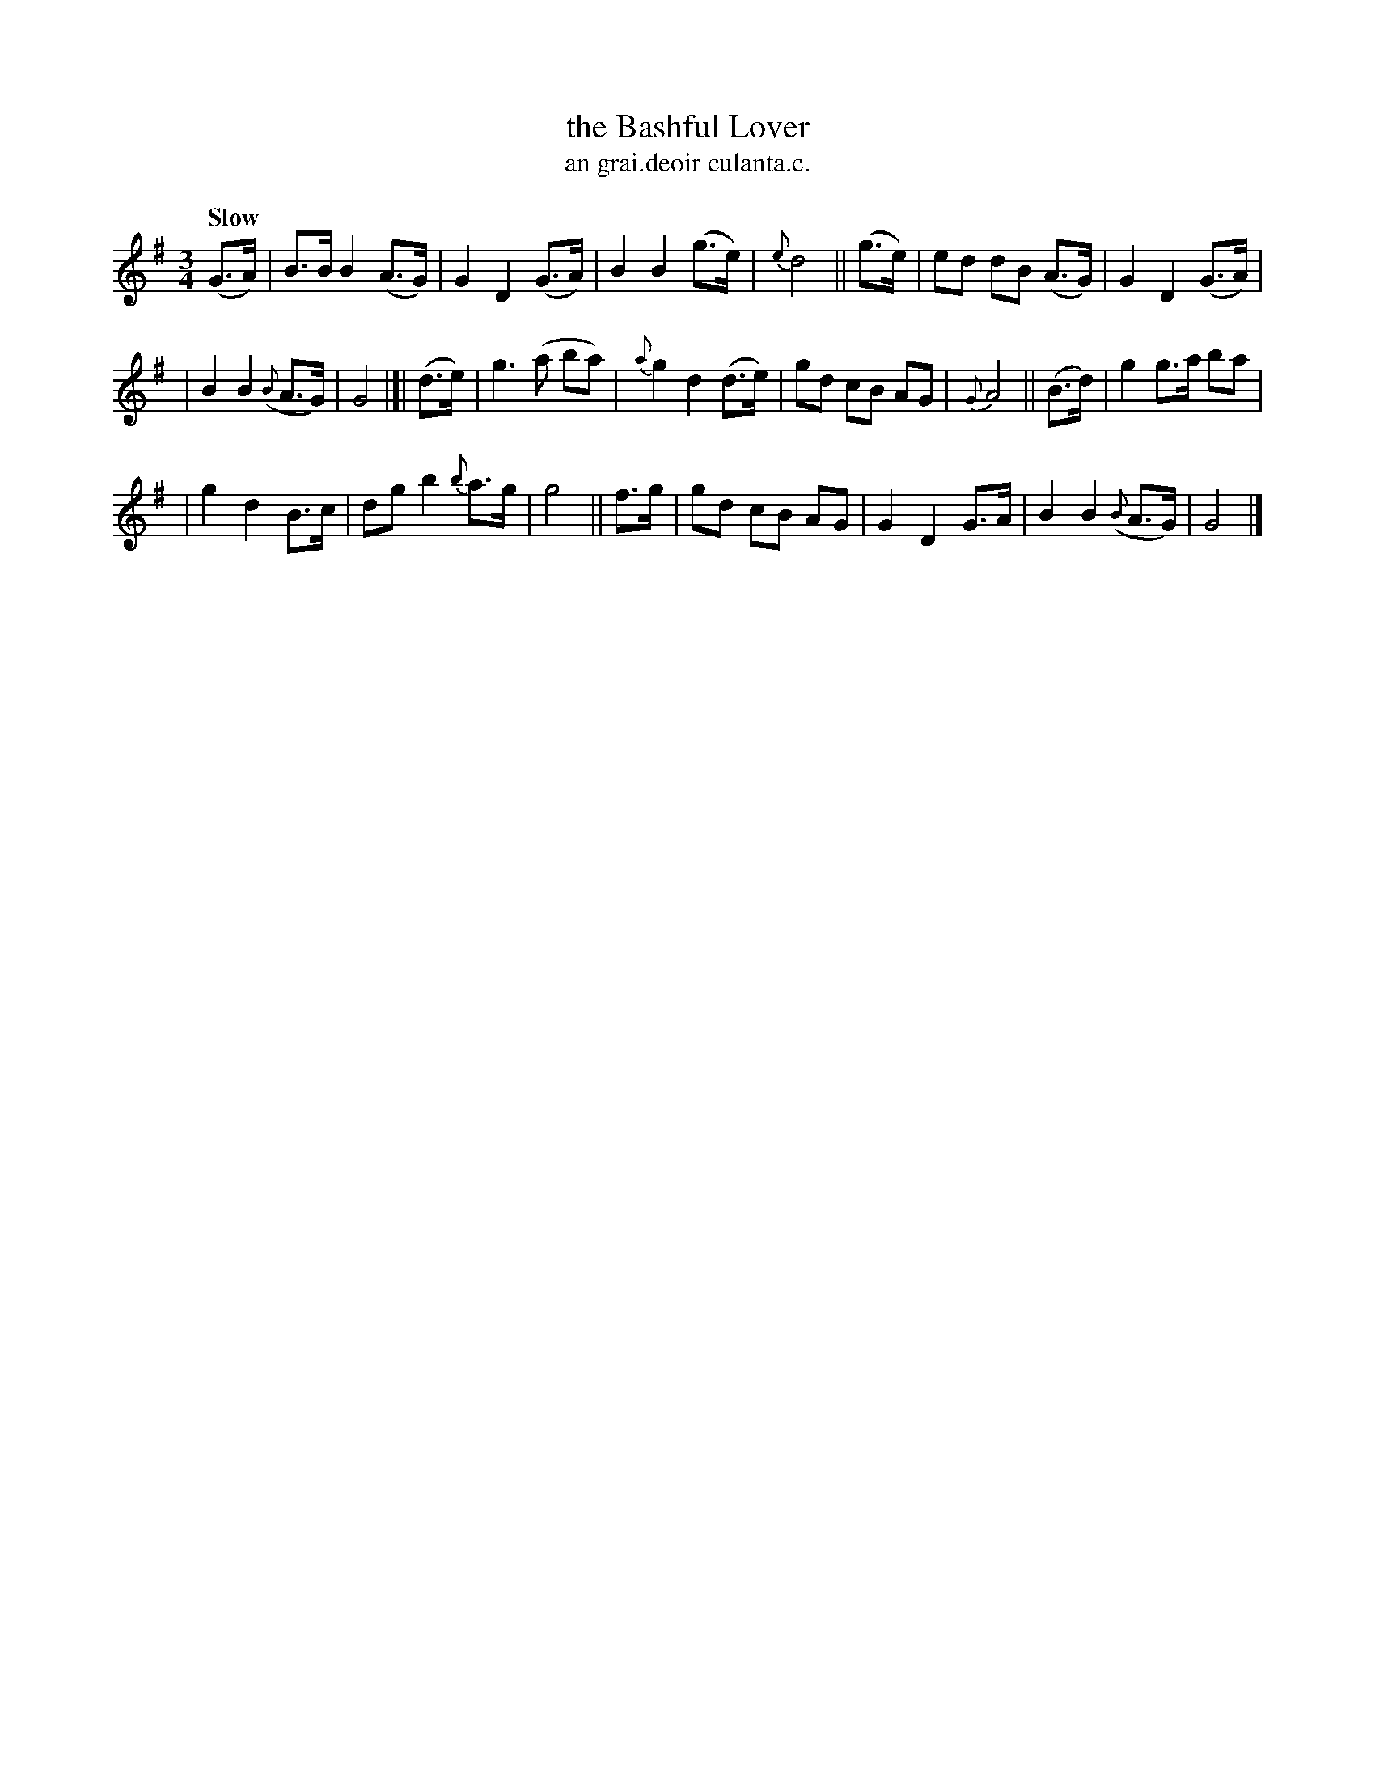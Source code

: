 X: 550
T: the Bashful Lover
R: air, waltz
%S: s:3 b:20(6+7+7
T: an grai.deoir culanta.c.
B: O'Neill's 1850 #550
Z: Dave Wooldridge
Z: J.B. Walsh (walsh@math.ubc.ca)
Q: "Slow"
M: 3/4
L: 1/8
K: G
(G>A) \
| B>B B2 (A>G) | G2 D2 (G>A) | B2 B2 (g>e) | {e}d4 || (g>e) | ed dB (A>G) | G2 D2 (G>A) |
| B2 B2 ({B}A>G) | G4 |[| (d>e) | g3 (a ba) | {a}g2 d2 (d>e) | gd cB AG | {G}A4 || (B>d) | g2 g>a ba |
| g2 d2 B>c | dg b2 {b}a>g | g4 || f>g | gd cB AG | G2 D2 G>A | B2 B2 ({B}A>G) | G4 |]

